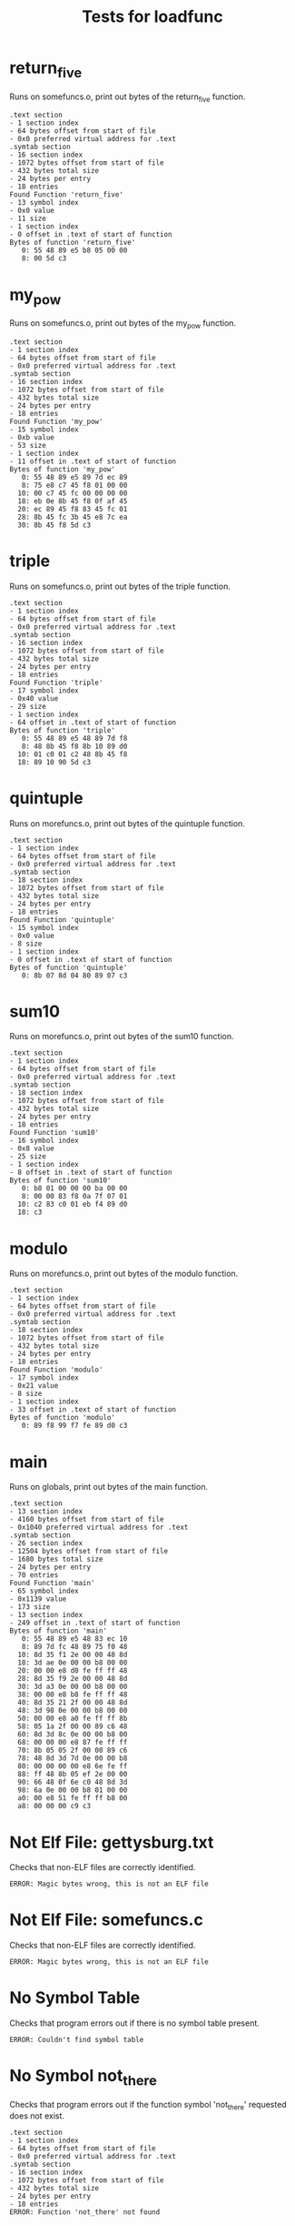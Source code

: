 #+TITLE: Tests for loadfunc
#+TESTY: PREFIX="loadfunc"
#+TESTY: USE_VALGRIND=1

* return_five
Runs on somefuncs.o, print out bytes of the return_five function.
#+TESTY: program='./loadfunc test-input/somefuncs.o return_five'
#+BEGIN_SRC text
.text section
- 1 section index
- 64 bytes offset from start of file
- 0x0 preferred virtual address for .text
.symtab section
- 16 section index
- 1072 bytes offset from start of file
- 432 bytes total size
- 24 bytes per entry
- 18 entries
Found Function 'return_five'
- 13 symbol index
- 0x0 value
- 11 size
- 1 section index
- 0 offset in .text of start of function
Bytes of function 'return_five'
   0: 55 48 89 e5 b8 05 00 00
   8: 00 5d c3
#+END_SRC

# * Rerun with Valgrind
# #+TESTY: use_valgrind=1
# #+TESTY: skipdiff=1
# #+TESTY_RERUN:

* my_pow
Runs on somefuncs.o, print out bytes of the my_pow function.

#+TESTY: program='./loadfunc test-input/somefuncs.o my_pow'
#+BEGIN_SRC text
.text section
- 1 section index
- 64 bytes offset from start of file
- 0x0 preferred virtual address for .text
.symtab section
- 16 section index
- 1072 bytes offset from start of file
- 432 bytes total size
- 24 bytes per entry
- 18 entries
Found Function 'my_pow'
- 15 symbol index
- 0xb value
- 53 size
- 1 section index
- 11 offset in .text of start of function
Bytes of function 'my_pow'
   0: 55 48 89 e5 89 7d ec 89
   8: 75 e8 c7 45 f8 01 00 00
  10: 00 c7 45 fc 00 00 00 00
  18: eb 0e 8b 45 f8 0f af 45
  20: ec 89 45 f8 83 45 fc 01
  28: 8b 45 fc 3b 45 e8 7c ea
  30: 8b 45 f8 5d c3
#+END_SRC

* triple
Runs on somefuncs.o, print out bytes of the triple function.

#+TESTY: program='./loadfunc test-input/somefuncs.o triple'
#+BEGIN_SRC text
.text section
- 1 section index
- 64 bytes offset from start of file
- 0x0 preferred virtual address for .text
.symtab section
- 16 section index
- 1072 bytes offset from start of file
- 432 bytes total size
- 24 bytes per entry
- 18 entries
Found Function 'triple'
- 17 symbol index
- 0x40 value
- 29 size
- 1 section index
- 64 offset in .text of start of function
Bytes of function 'triple'
   0: 55 48 89 e5 48 89 7d f8
   8: 48 8b 45 f8 8b 10 89 d0
  10: 01 c0 01 c2 48 8b 45 f8
  18: 89 10 90 5d c3
#+END_SRC

* quintuple
Runs on morefuncs.o, print out bytes of the quintuple function.

#+TESTY: program='./loadfunc test-input/morefuncs.o quintuple'
#+BEGIN_SRC text
.text section
- 1 section index
- 64 bytes offset from start of file
- 0x0 preferred virtual address for .text
.symtab section
- 18 section index
- 1072 bytes offset from start of file
- 432 bytes total size
- 24 bytes per entry
- 18 entries
Found Function 'quintuple'
- 15 symbol index
- 0x0 value
- 8 size
- 1 section index
- 0 offset in .text of start of function
Bytes of function 'quintuple'
   0: 8b 07 8d 04 80 89 07 c3
#+END_SRC

* sum10
Runs on morefuncs.o, print out bytes of the sum10 function.

#+TESTY: program='./loadfunc test-input/morefuncs.o sum10'
#+BEGIN_SRC text
.text section
- 1 section index
- 64 bytes offset from start of file
- 0x0 preferred virtual address for .text
.symtab section
- 18 section index
- 1072 bytes offset from start of file
- 432 bytes total size
- 24 bytes per entry
- 18 entries
Found Function 'sum10'
- 16 symbol index
- 0x8 value
- 25 size
- 1 section index
- 8 offset in .text of start of function
Bytes of function 'sum10'
   0: b8 01 00 00 00 ba 00 00
   8: 00 00 83 f8 0a 7f 07 01
  10: c2 83 c0 01 eb f4 89 d0
  18: c3
#+END_SRC


* modulo
Runs on morefuncs.o, print out bytes of the modulo function.

#+TESTY: program='./loadfunc test-input/morefuncs.o modulo'
#+BEGIN_SRC text
.text section
- 1 section index
- 64 bytes offset from start of file
- 0x0 preferred virtual address for .text
.symtab section
- 18 section index
- 1072 bytes offset from start of file
- 432 bytes total size
- 24 bytes per entry
- 18 entries
Found Function 'modulo'
- 17 symbol index
- 0x21 value
- 8 size
- 1 section index
- 33 offset in .text of start of function
Bytes of function 'modulo'
   0: 89 f8 99 f7 fe 89 d0 c3
#+END_SRC

* main
Runs on globals, print out bytes of the main function.

#+TESTY: program='./loadfunc test-input/globals main'
#+BEGIN_SRC text
.text section
- 13 section index
- 4160 bytes offset from start of file
- 0x1040 preferred virtual address for .text
.symtab section
- 26 section index
- 12504 bytes offset from start of file
- 1680 bytes total size
- 24 bytes per entry
- 70 entries
Found Function 'main'
- 65 symbol index
- 0x1139 value
- 173 size
- 13 section index
- 249 offset in .text of start of function
Bytes of function 'main'
   0: 55 48 89 e5 48 83 ec 10
   8: 89 7d fc 48 89 75 f0 48
  10: 8d 35 f1 2e 00 00 48 8d
  18: 3d ae 0e 00 00 b8 00 00
  20: 00 00 e8 d0 fe ff ff 48
  28: 8d 35 f9 2e 00 00 48 8d
  30: 3d a3 0e 00 00 b8 00 00
  38: 00 00 e8 b8 fe ff ff 48
  40: 8d 35 21 2f 00 00 48 8d
  48: 3d 98 0e 00 00 b8 00 00
  50: 00 00 e8 a0 fe ff ff 8b
  58: 05 1a 2f 00 00 89 c6 48
  60: 8d 3d 8c 0e 00 00 b8 00
  68: 00 00 00 e8 87 fe ff ff
  70: 8b 05 05 2f 00 00 89 c6
  78: 48 8d 3d 7d 0e 00 00 b8
  80: 00 00 00 00 e8 6e fe ff
  88: ff 48 8b 05 ef 2e 00 00
  90: 66 48 0f 6e c0 48 8d 3d
  98: 6a 0e 00 00 b8 01 00 00
  a0: 00 e8 51 fe ff ff b8 00
  a8: 00 00 00 c9 c3
#+END_SRC


* Not Elf File: gettysburg.txt
Checks that non-ELF files are correctly identified.

#+TESTY: program='./loadfunc test-input/gettysburg.txt main'
#+BEGIN_SRC text
ERROR: Magic bytes wrong, this is not an ELF file
#+END_SRC

* Not Elf File: somefuncs.c
Checks that non-ELF files are correctly identified.

#+TESTY: program='./loadfunc test-input/somefuncs.c return_five'
#+BEGIN_SRC text
ERROR: Magic bytes wrong, this is not an ELF file
#+END_SRC

* No Symbol Table
Checks that program errors out if there is no symbol table present.

#+TESTY: program='./loadfunc test-input/naked_globals main'
#+BEGIN_SRC text
ERROR: Couldn't find symbol table
#+END_SRC


* No Symbol not_there
Checks that program errors out if the function symbol 'not_there'
requested does not exist.

#+TESTY: program='./loadfunc test-input/somefuncs.o not_there'
#+BEGIN_SRC text
.text section
- 1 section index
- 64 bytes offset from start of file
- 0x0 preferred virtual address for .text
.symtab section
- 16 section index
- 1072 bytes offset from start of file
- 432 bytes total size
- 24 bytes per entry
- 18 entries
ERROR: Function 'not_there' not found
#+END_SRC

* No Symbol main
Checks that program errors out if the function symbol 'main' requested
does not exist.

#+TESTY: program='./loadfunc test-input/somefuncs.o main'
#+BEGIN_SRC text
.text section
- 1 section index
- 64 bytes offset from start of file
- 0x0 preferred virtual address for .text
.symtab section
- 16 section index
- 1072 bytes offset from start of file
- 432 bytes total size
- 24 bytes per entry
- 18 entries
ERROR: Function 'main' not found
#+END_SRC

* No Symbol triple
Checks that program errors out if the function symbol 'triple' requested
does not exist.

#+TESTY: program='./loadfunc test-input/morefuncs.o triple'
#+BEGIN_SRC text
.text section
- 1 section index
- 64 bytes offset from start of file
- 0x0 preferred virtual address for .text
.symtab section
- 18 section index
- 1072 bytes offset from start of file
- 432 bytes total size
- 24 bytes per entry
- 18 entries
ERROR: Function 'triple' not found
#+END_SRC


* int1 not a function
Runs on file 'globals', should report that 'int1' is not a function

#+TESTY: program='./loadfunc test-input/globals int1'
#+BEGIN_SRC text
.text section
- 13 section index
- 4160 bytes offset from start of file
- 0x1040 preferred virtual address for .text
.symtab section
- 26 section index
- 12504 bytes offset from start of file
- 1680 bytes total size
- 24 bytes per entry
- 70 entries
Found Function 'int1'
- 61 symbol index
- 0x40b0 value
- 4 size
- 23 section index
ERROR: 'int1' in section 23, not in .text section 13
#+END_SRC

* string3 not a function
Runs on file 'globals', should report that 'string3' is not a function

#+TESTY: program='./loadfunc test-input/globals string3'
#+BEGIN_SRC text
.text section
- 13 section index
- 4160 bytes offset from start of file
- 0x1040 preferred virtual address for .text
.symtab section
- 26 section index
- 12504 bytes offset from start of file
- 1680 bytes total size
- 24 bytes per entry
- 70 entries
Found Function 'string3'
- 52 symbol index
- 0x40a0 value
- 16 size
- 23 section index
ERROR: 'string3' in section 23, not in .text section 13
#+END_SRC

* print_greeting
Runs on greet_funcs.o, print out bytes of the 'pring_greeting()'
function.

#+TESTY: program='./loadfunc test-input/greet_funcs.o print_greeting'
#+BEGIN_SRC text
.text section
- 1 section index
- 64 bytes offset from start of file
- 0x0 preferred virtual address for .text
.symtab section
- 17 section index
- 1536 bytes offset from start of file
- 432 bytes total size
- 24 bytes per entry
- 18 entries
Found Function 'print_greeting'
- 15 symbol index
- 0x0 value
- 19 size
- 1 section index
- 0 offset in .text of start of function
Bytes of function 'print_greeting'
   0: 55 48 89 e5 48 8d 3d 00
   8: 00 00 00 e8 00 00 00 00
  10: 90 5d c3
#+END_SRC


* coins main
Runs on coins_main, print out bytes of the main function.

#+TESTY: program='./loadfunc test-input/coins_main main'
#+BEGIN_SRC text
.text section
- 13 section index
- 4208 bytes offset from start of file
- 0x1070 preferred virtual address for .text
.symtab section
- 32 section index
- 17048 bytes offset from start of file
- 1824 bytes total size
- 24 bytes per entry
- 76 entries
Found Function 'main'
- 71 symbol index
- 0x1201 value
- 300 size
- 13 section index
- 401 offset in .text of start of function
Bytes of function 'main'
   0: 55 53 48 83 ec 18 64 48
   8: 8b 04 25 28 00 00 00 48
  10: 89 44 24 08 31 c0 83 ff
  18: 01 0f 8e cc 00 00 00 48
  20: 8b 7e 08 ba 0a 00 00 00
  28: be 00 00 00 00 e8 2d fe
  30: ff ff 48 89 c5 48 8d 74
  38: 24 04 89 c7 e8 27 ff ff
  40: ff 89 c3 85 c0 0f 85 c2
  48: 00 00 00 89 ee 48 8d 3d
  50: c2 0d 00 00 b8 00 00 00
  58: 00 e8 f1 fd ff ff 0f be
  60: 74 24 04 48 8d 3d bc 0d
  68: 00 00 b8 00 00 00 00 e8
  70: db fd ff ff 0f be 74 24
  78: 05 48 8d 3d b3 0d 00 00
  80: b8 00 00 00 00 e8 c5 fd
  88: ff ff 0f be 74 24 06 48
  90: 8d 3d a7 0d 00 00 b8 00
  98: 00 00 00 e8 af fd ff ff
  a0: 0f be 74 24 07 48 8d 3d
  a8: 9d 0d 00 00 b8 00 00 00
  b0: 00 e8 99 fd ff ff 8b 7c
  b8: 24 04 e8 19 ff ff ff 89
  c0: c6 48 8d 3d 8d 0d 00 00
  c8: b8 00 00 00 00 e8 7d fd
  d0: ff ff 48 8b 44 24 08 64
  d8: 48 33 04 25 28 00 00 00
  e0: 75 45 89 d8 48 83 c4 18
  e8: 5b 5d c3 48 8b 36 48 8d
  f0: 3d 0e 0d 00 00 e8 55 fd
  f8: ff ff 48 8d 3d 6e 0d 00
 100: 00 e8 29 fd ff ff bb 01
 108: 00 00 00 eb c5 89 ee 48
 110: 8d 3d 79 0d 00 00 b8 00
 118: 00 00 00 e8 2f fd ff ff
 120: bb 01 00 00 00 eb ab e8
 128: 13 fd ff ff
#+END_SRC

* total_coins
Runs on coins_funcs.o, print out bytes of the 'total_coins' function.

#+TESTY: program='./loadfunc test-input/coins_funcs.o total_coins'
#+BEGIN_SRC text
.text section
- 1 section index
- 64 bytes offset from start of file
- 0x0 preferred virtual address for .text
.symtab section
- 16 section index
- 1328 bytes offset from start of file
- 360 bytes total size
- 24 bytes per entry
- 15 entries
Found Function 'total_coins'
- 14 symbol index
- 0x129 value
- 91 size
- 1 section index
- 297 offset in .text of start of function
Bytes of function 'total_coins'
   0: 55 48 89 e5 89 7d ec c7
   8: 45 fc 00 00 00 00 0f b6
  10: 45 ec 0f be d0 89 d0 c1
  18: e0 02 01 d0 8d 14 85 00
  20: 00 00 00 01 d0 01 45 fc
  28: 0f b6 45 ed 0f be d0 89
  30: d0 c1 e0 02 01 d0 01 c0
  38: 01 45 fc 0f b6 45 ee 0f
  40: be d0 89 d0 c1 e0 02 01
  48: d0 01 45 fc 0f b6 45 ef
  50: 0f be c0 01 45 fc 8b 45
  58: fc 5d c3
#+END_SRC

* set_coins
Runs on coins_main , print out bytes of the 'set_coins' function.

#+TESTY: program='./loadfunc test-input/coins_main set_coins'
#+BEGIN_SRC text
.text section
- 13 section index
- 4208 bytes offset from start of file
- 0x1070 preferred virtual address for .text
.symtab section
- 32 section index
- 17048 bytes offset from start of file
- 1824 bytes total size
- 24 bytes per entry
- 76 entries
Found Function 'set_coins'
- 66 symbol index
- 0x1169 value
- 112 size
- 13 section index
- 249 offset in .text of start of function
Bytes of function 'set_coins'
   0: 83 ff 63 77 65 48 63 c7
   8: 48 69 c0 1f 85 eb 51 48
  10: c1 f8 23 89 fa c1 fa 1f
  18: 29 d0 88 06 8d 04 80 8d
  20: 04 80 29 c7 48 63 c7 48
  28: 69 c0 67 66 66 66 48 c1
  30: f8 22 89 fa c1 fa 1f 29
  38: d0 88 46 01 8d 04 80 01
  40: c0 29 c7 48 63 c7 48 69
  48: c0 67 66 66 66 48 c1 f8
  50: 21 89 fa c1 fa 1f 29 d0
  58: 88 46 02 8d 04 80 29 c7
  60: 40 88 7e 03 b8 00 00 00
  68: 00 c3 b8 01 00 00 00 c3
#+END_SRC

* coins_funcs missing
Runs on coins_funcs.o, should report 'missing_func' is not present

#+TESTY: program='./loadfunc test-input/coins_funcs.o missing_func'
#+BEGIN_SRC text
.text section
- 1 section index
- 64 bytes offset from start of file
- 0x0 preferred virtual address for .text
.symtab section
- 16 section index
- 1328 bytes offset from start of file
- 360 bytes total size
- 24 bytes per entry
- 15 entries
ERROR: Function 'missing_func' not found
#+END_SRC
